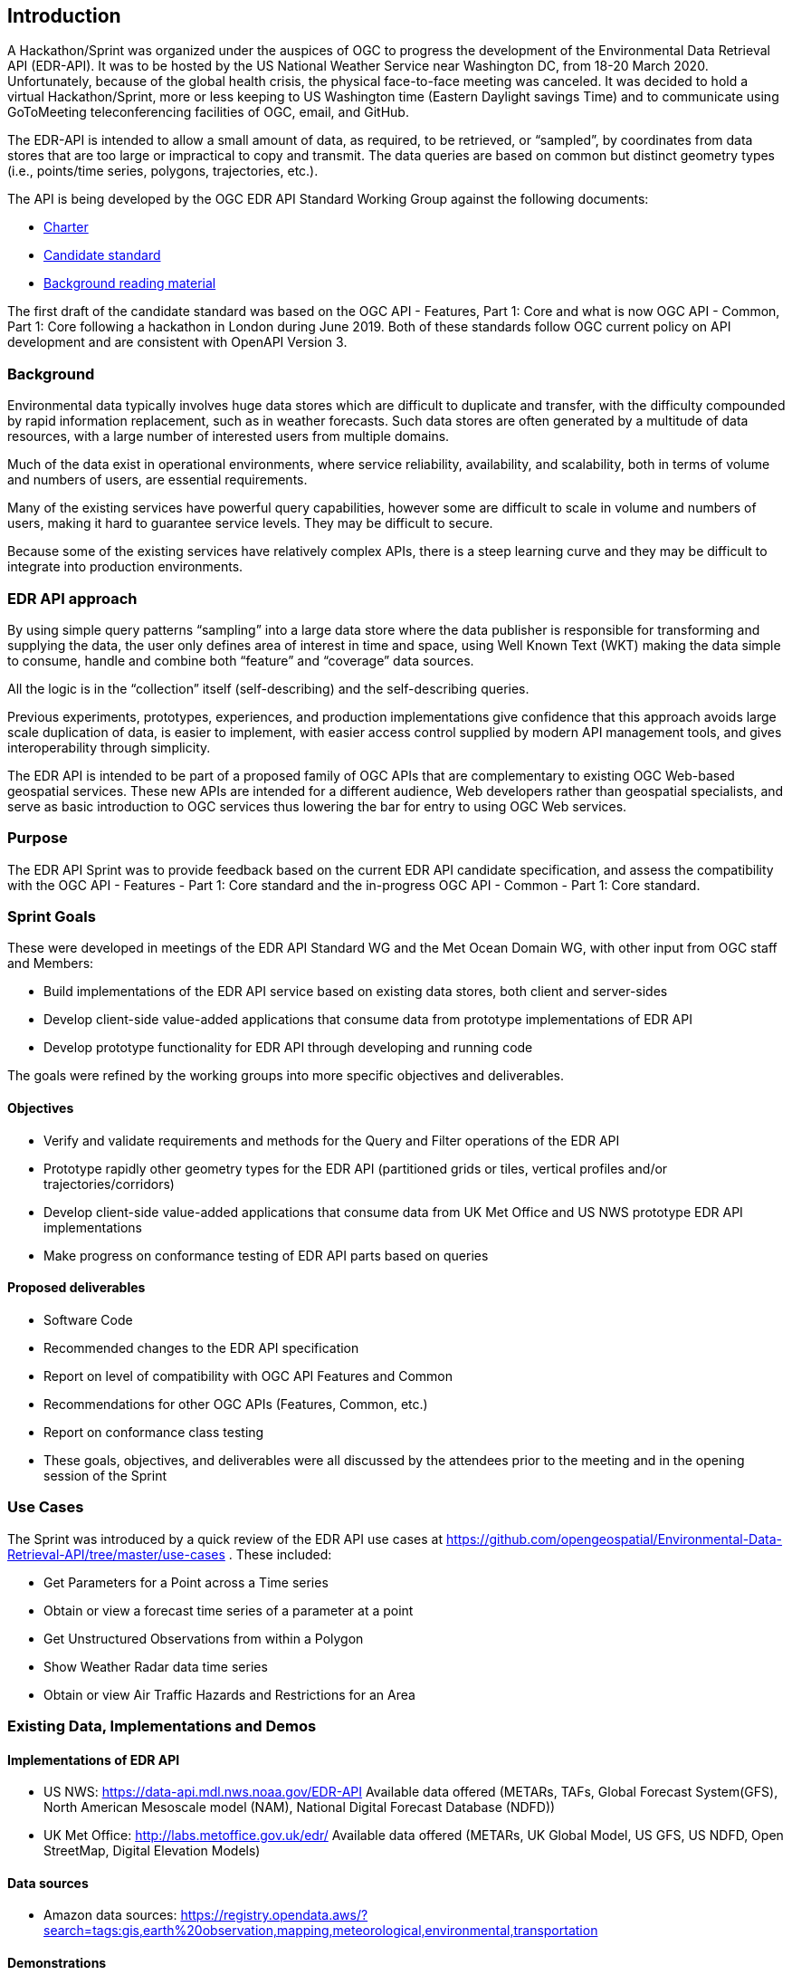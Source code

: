 [[ExampleClause]]
== Introduction

A Hackathon/Sprint was organized under the auspices of OGC to progress the development of the Environmental Data Retrieval API (EDR-API). It was to be hosted by the US National Weather Service near Washington DC, from 18-20 March 2020. Unfortunately, because of the global health crisis, the physical face-to-face meeting was canceled. It was decided to hold a virtual Hackathon/Sprint, more or less keeping to US Washington time (Eastern Daylight savings Time) and to communicate using GoToMeeting teleconferencing facilities of OGC, email, and GitHub.

The EDR-API is intended to allow a small amount of data, as required, to be retrieved, or “sampled”, by coordinates from data stores that are too large or impractical to copy and transmit. The data queries are based on common but distinct geometry types (i.e., points/time series, polygons, trajectories, etc.).

The API is being developed by the OGC EDR API Standard Working Group against the following documents:

•	https://github.com/opengeospatial/Environmental-Data-Retrieval-API/blob/master/EnvironmentalDataRetrievalAPI-SWG-Charter.adoc[Charter]

•	https://github.com/opengeospatial/Environmental-Data-Retrieval-API/blob/master/candidate-standard/EDR-candidate-specification.adoc[Candidate standard]

•	https://github.com/opengeospatial/Environmental-Data-Retrieval-API[Background reading material]

The first draft of the candidate standard was based on the OGC API - Features, Part 1: Core and what is now OGC API - Common, Part 1: Core following a hackathon in London during June 2019. Both of these standards follow OGC current policy on API development and are consistent with OpenAPI Version 3. 

=== Background

Environmental data typically involves huge data stores which are difficult to duplicate and transfer, with the difficulty compounded by rapid information replacement, such as in weather forecasts. Such data stores are often generated by a multitude of data resources, with a large number of interested users from multiple domains.

Much of the data exist in operational environments, where service reliability, availability, and scalability, both in terms of volume and numbers of users, are essential requirements.

Many of the existing services have powerful query capabilities, however some are difficult to scale in volume and numbers of users, making it hard to guarantee service levels. They may be difficult to secure.

Because some of the existing services have relatively complex APIs, there is a steep learning curve and they may be difficult to integrate into production environments.

=== EDR API approach 

By using simple query patterns “sampling” into a large data store where the data publisher is responsible for transforming and supplying the data, the user only defines area of interest in time and space, using Well Known Text (WKT) making the data simple to consume, handle and combine both “feature” and “coverage” data sources.

All the logic is in the “collection” itself (self-describing) and the self-describing queries.

Previous experiments, prototypes, experiences, and production implementations give confidence that this approach avoids large scale duplication of data, is easier to implement, with easier access control supplied by modern API management tools, and gives interoperability through simplicity.

The EDR API is intended to be part of a proposed family of OGC APIs that are complementary to existing OGC Web-based geospatial services. These new APIs are intended for a different audience, Web developers rather than geospatial specialists, and serve as basic introduction to OGC services thus lowering the bar for entry to using OGC Web services.

=== Purpose 

The EDR API Sprint was to provide feedback based on the current EDR API candidate specification, and assess the compatibility with the OGC API - Features - Part 1: Core standard and the in-progress OGC API - Common - Part 1: Core standard. 

=== Sprint Goals 

These were developed in meetings of the EDR API Standard WG and the Met Ocean Domain WG, with other input from OGC staff and Members:

* Build implementations of the EDR API service based on existing data stores, both client and server-sides

* Develop client-side value-added applications that consume data from prototype implementations of EDR API

* Develop prototype functionality for EDR API through developing and running code

The goals were refined by the working groups into more specific objectives and deliverables.

==== Objectives 

* Verify and validate requirements and methods for the Query and Filter operations of the EDR API

* Prototype rapidly other geometry types for the EDR API (partitioned grids or tiles, vertical profiles and/or trajectories/corridors)

* Develop client-side value-added applications that consume data from UK Met Office and US NWS prototype EDR API implementations

* Make progress on conformance testing of EDR API parts based on queries

==== Proposed deliverables  

* Software Code

* Recommended changes to the EDR API specification

* Report on level of compatibility with OGC API Features and Common

* Recommendations for other OGC APIs (Features, Common, etc.)

* Report on conformance class testing

* These goals, objectives, and deliverables were all discussed by the attendees prior to the meeting and in the opening session of the Sprint

=== Use Cases 

The Sprint was introduced by a quick review of the EDR API use cases at https://github.com/opengeospatial/Environmental-Data-Retrieval-API/tree/master/use-cases . These included: 

* Get Parameters for a Point across a Time series

* Obtain or view a forecast time series of a parameter at a point

* Get Unstructured Observations from within a Polygon

* Show Weather Radar data time series

* Obtain or view Air Traffic Hazards and Restrictions for an Area

=== Existing Data, Implementations and Demos 

==== Implementations of EDR API 

* US NWS: https://data-api.mdl.nws.noaa.gov/EDR-API Available data offered (METARs, TAFs, Global Forecast System(GFS), North American Mesoscale model (NAM), National Digital Forecast Database (NDFD))

* UK Met Office: http://labs.metoffice.gov.uk/edr/ Available data offered (METARs, UK Global Model, US GFS, US NDFD, Open StreetMap, Digital Elevation Models)

==== Data sources 

* Amazon data sources: https://registry.opendata.aws/?search=tags:gis,earth%20observation,mapping,meteorological,environmental,transportation 

==== Demonstrations 

(1) Automated aggregation of metadata from collections (3D, 4D, 5D) 

This creates collections of parameters (that have common dimensions) from operational data stores, and outputs in JSON which is used to convert the original dataset to zarr. Each zarr data store represents a specific collection. With the parameters grouped by common dimensions, more complex queries than EDR API can be made. Demo at https://github.com/ShaneMill1/edr-automation.

(2) Demonstration of client side APIs (single and multi-domain feature extractions)

Uses the EDR API to access time series at a point for:

* Observations from a point cloud – latest airfield observations (METARs)
* Gridded forecast current data from US NWS GFS using https://data-api.mdl.nws.noaa.gov/EDR-CLIENT-API
* Gridded forecast data from 2 days old UK Met Office Global Unified Model using http://labs.metoffice.gov.uk/edr/ . Demo at http://labs.metoffice.gov.uk/map/wotwdemo/ 

=== Participants 
 
There were about two dozen attendees, from North America, the far East, and Europe. They represented OGC, government departments, universities, and private companies.  <<table_participants>> lists members that participated in the Sprint.

[#table_participants,reftext='{table-caption} {counter:table-num}']
.Participating members
[cols="50,50",width="75%",options="header",align="center"]
|===
|Name | Organization

| Steve Olson	 
| US NWS

| Shane Mill	
| US NWS 

| Paul Hershberg
| US NWS 

| Dave Blodgett
| USGS

| Jim Kreft
| USGS 

| Chris Little
| UK Met Office

| Mark Burgoyne     
| UK Met Office

| Pete Trevelyan 
| UK Met Office

| Peng Yue
| Wuhan University

| Boyi ShangGuan
| Wuhan University

| Lei Hu 
| Wuhan University

| Zhang Mingda 
| Wuhan University

| Jeff Donze
| ESRI

| Sudhir Shrestha
| ESRI

| Keith Ryden
| ESRI

| George Percivall
| OGC

| Josh Liebermann
| OGC

| Chuck Heazel
| HeazelTech LLC

| Clemens Portele
| Interactive Instruments

| Tom Kralidis
| Meteorological Service of Canada

| Stephan Siemen
| ECMWF

|===
